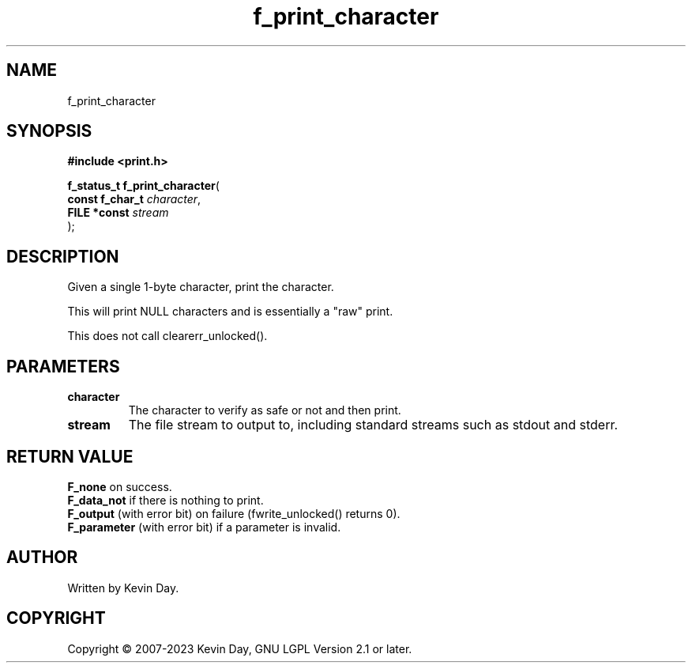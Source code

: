 .TH f_print_character "3" "July 2023" "FLL - Featureless Linux Library 0.6.6" "Library Functions"
.SH "NAME"
f_print_character
.SH SYNOPSIS
.nf
.B #include <print.h>
.sp
\fBf_status_t f_print_character\fP(
    \fBconst f_char_t \fP\fIcharacter\fP,
    \fBFILE *const    \fP\fIstream\fP
);
.fi
.SH DESCRIPTION
.PP
Given a single 1-byte character, print the character.
.PP
This will print NULL characters and is essentially a "raw" print.
.PP
This does not call clearerr_unlocked().
.SH PARAMETERS
.TP
.B character
The character to verify as safe or not and then print.

.TP
.B stream
The file stream to output to, including standard streams such as stdout and stderr.

.SH RETURN VALUE
.PP
\fBF_none\fP on success.
.br
\fBF_data_not\fP if there is nothing to print.
.br
\fBF_output\fP (with error bit) on failure (fwrite_unlocked() returns 0).
.br
\fBF_parameter\fP (with error bit) if a parameter is invalid.
.SH AUTHOR
Written by Kevin Day.
.SH COPYRIGHT
.PP
Copyright \(co 2007-2023 Kevin Day, GNU LGPL Version 2.1 or later.
